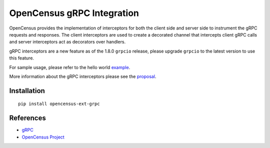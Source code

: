 OpenCensus gRPC Integration
============================================================================

|pypi|

.. |pypi| image:: https://badge.fury.io/py/opencensus-ext-grpc.svg
   :target: https://pypi.org/project/opencensus-ext-grpc/

OpenCensus provides the implementation of interceptors for both the client side
and server side to instrument the gRPC requests and responses. The client
interceptors are used to create a decorated channel that intercepts client gRPC
calls and server interceptors act as decorators over handlers.

gRPC interceptors are a new feature as of the 1.8.0 ``grpcio`` release, please
upgrade ``grpcio`` to the latest version to use this feature.

For sample usage, please refer to the hello world `example`_.

.. _example: ../examples/

More information about the gRPC interceptors please see the `proposal`_.

.. _proposal: https://github.com/grpc/proposal/blob/master/L13-python-interceptors.md

Installation
------------

::

    pip install opencensus-ext-grpc


References
----------

* `gRPC <https://grpc.io/>`_
* `OpenCensus Project <https://opencensus.io/>`_
